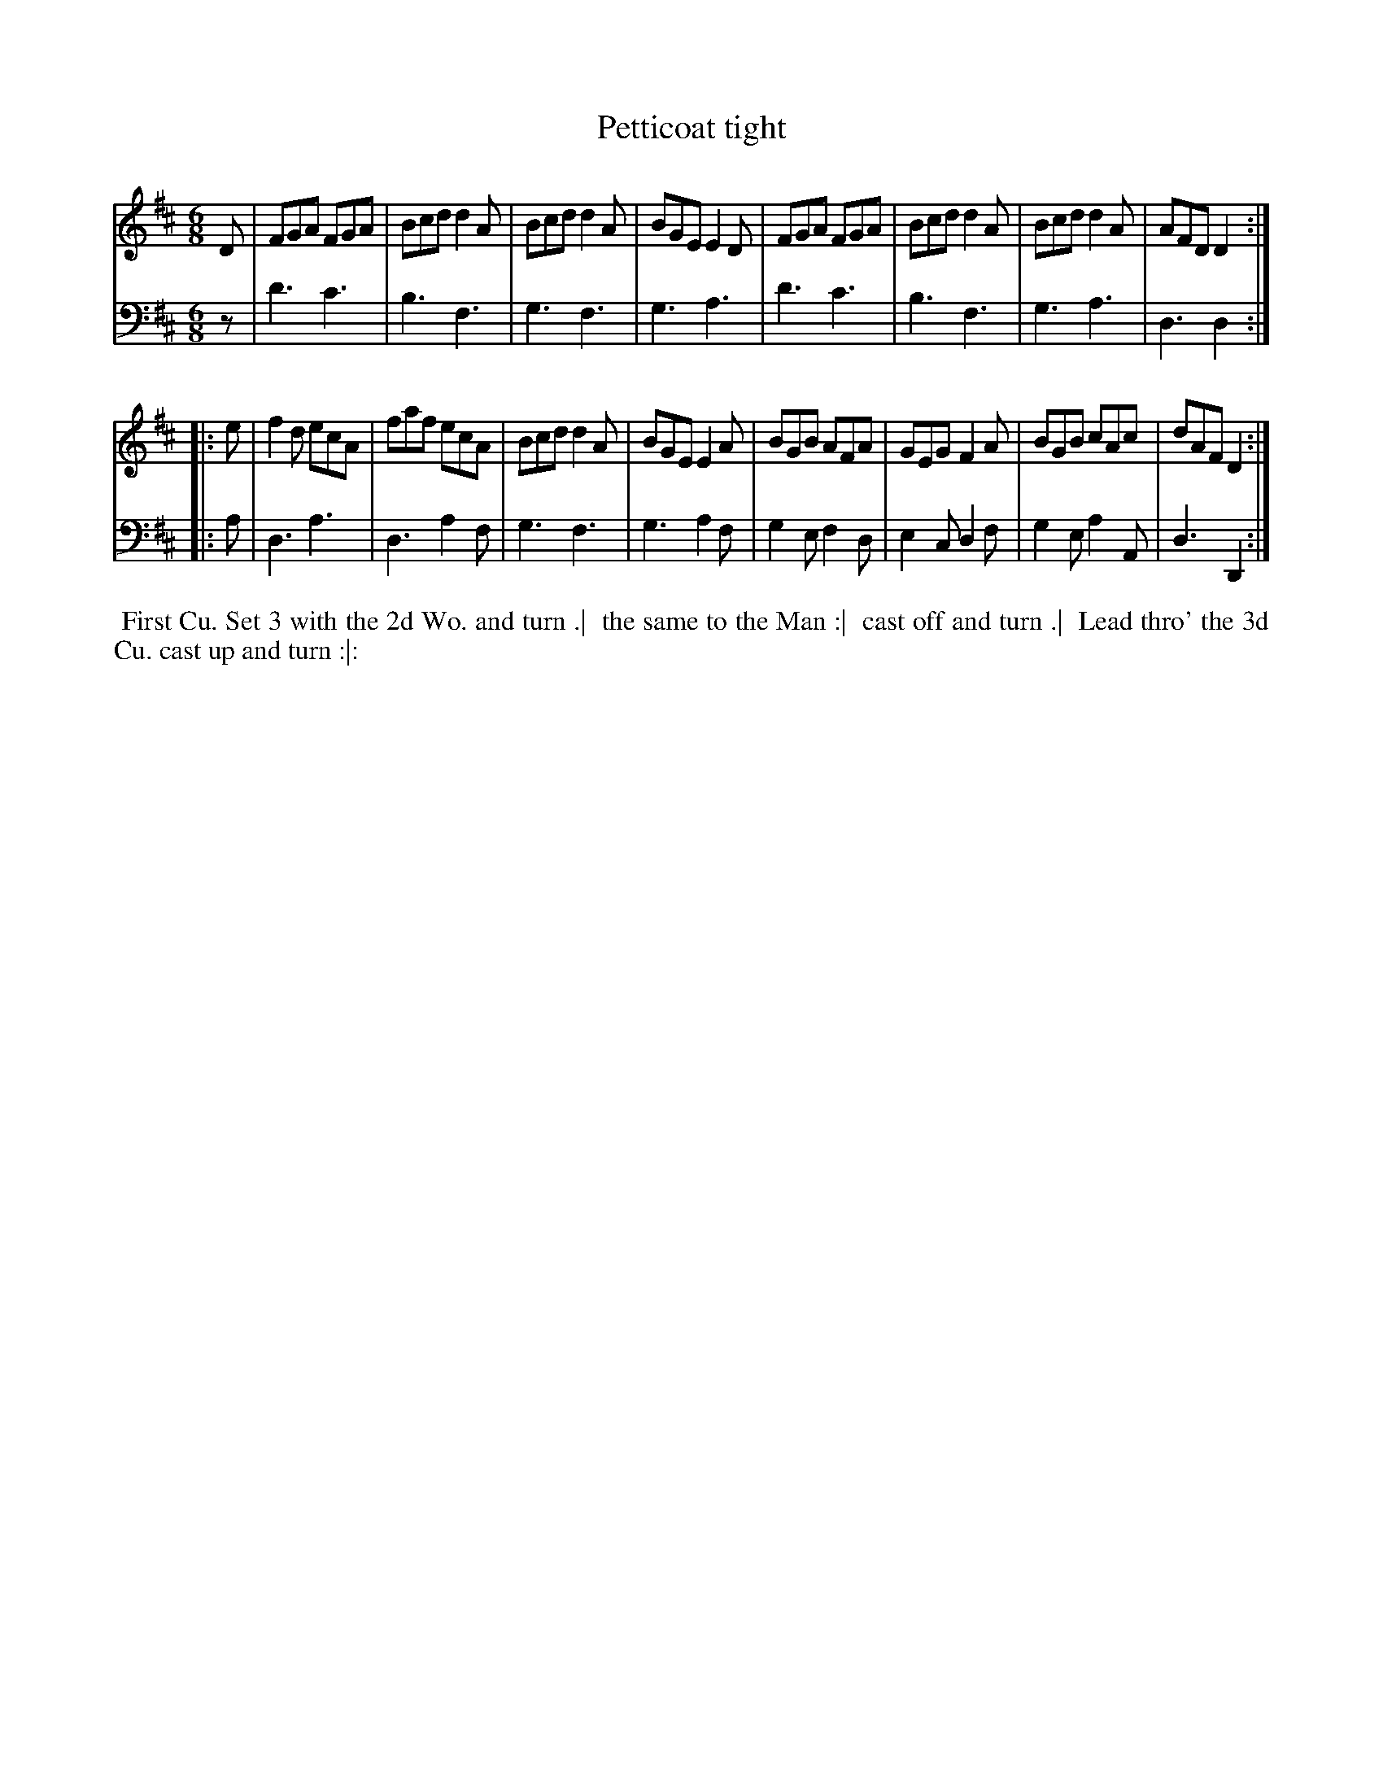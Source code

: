 X: 1
T: Petticoat tight
%R: jig
B: John Walsh "Caledonian Country Dances"
S: 2: CCD2  http://petrucci.mus.auth.gr/imglnks/usimg/5/50/IMSLP98359-PMLP202128-walsh_caledonian_country_dance_vol2.1.pdf p.98 #358
S: 4: ACMV  http://archive.org/details/acompositemusicv01rugg p.4:98 #358
Z: 2013 John Chambers <jc:trillian.mit.edu>
N: The 2nd part has initial repeat but no final repeat.
M: 6/8
L: 1/8
K: D
% - - - - - - - - - - - - - - - - - - - - - - - - -
V: 1
D |\
FGA FGA | Bcd d2A | Bcd d2A | BGE E2D |\
FGA FGA | Bcd d2A | Bcd d2A | AFD D2 :|
|: e |\
f2d ecA | faf ecA | Bcd d2A | BGE E2A |\
BGB AFA | GEG F2A | BGB cAc | dAF D2 :|
% - - - - - - - - - - - - - - - - - - - - - - - - -
V: 2 clef=bass middle=d
z |\
d'3 c'3 | b3 f3 | g3 f3 | g3 a3 |\
d'3 c'3 | b3 f3 | g3 a3 | d3 d2 :|
|: a |\
d3 a3 | d3 a2f | g3 f3 | g3 a2f |\
g2e f2d | e2c d2f | g2e a2A | d3 D2 :|
% - - - - - - - - - - - - - - - - - - - - - - - - -
%%begintext align
%% First Cu. Set 3 with the 2d Wo. and turn .|
%% the same to the Man :|
%% cast off and turn .|
%% Lead thro' the 3d Cu. cast up and turn :|:
%%endtext
